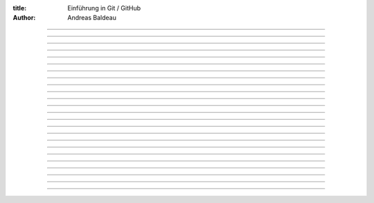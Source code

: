 :title: Einführung in Git / GitHub
:author: Andreas Baldeau

----

.. image:: titel.svg
    :height: 1024px
    :width: 768px

----

.. image:: einleitung.svg
    :height: 1024px
    :width: 768px

----

.. image:: probleme1.svg
    :height: 1024px
    :width: 768px

----

.. image:: probleme2.svg
    :height: 1024px
    :width: 768px

----

.. image:: probleme3.svg
    :height: 1024px
    :width: 768px

----

.. image:: probleme4.svg
    :height: 1024px
    :width: 768px

----

.. image:: probleme5.svg
    :height: 1024px
    :width: 768px

----

.. image:: git1.svg
    :height: 1024px
    :width: 768px

----

.. image:: git2.svg
    :height: 1024px
    :width: 768px

----

.. image:: git3.svg
    :height: 1024px
    :width: 768px

----

.. image:: git4.svg
    :height: 1024px
    :width: 768px

----

.. image:: git-befehle.svg
    :height: 1024px
    :width: 768px

----

.. image:: git-befehle1.svg
    :height: 1024px
    :width: 768px

----

.. image:: git-befehle2.svg
    :height: 1024px
    :width: 768px

----

.. image:: git-befehle3.svg
    :height: 1024px
    :width: 768px

----

.. image:: git-befehle4.svg
    :height: 1024px
    :width: 768px

----

.. image:: git-befehle5.svg
    :height: 1024px
    :width: 768px

----

.. image:: git-befehle6.svg
    :height: 1024px
    :width: 768px

----

.. image:: git-befehle7.svg
    :height: 1024px
    :width: 768px

----

.. image:: git-befehle8.svg
    :height: 1024px
    :width: 768px

----

.. image:: git-konflikte.svg
    :height: 1024px
    :width: 768px

----

.. image:: github.svg
    :height: 1024px
    :width: 768px

----

.. image:: links.svg
    :height: 1024px
    :width: 768px

----

.. image:: fragen.svg
    :height: 1024px
    :width: 768px

